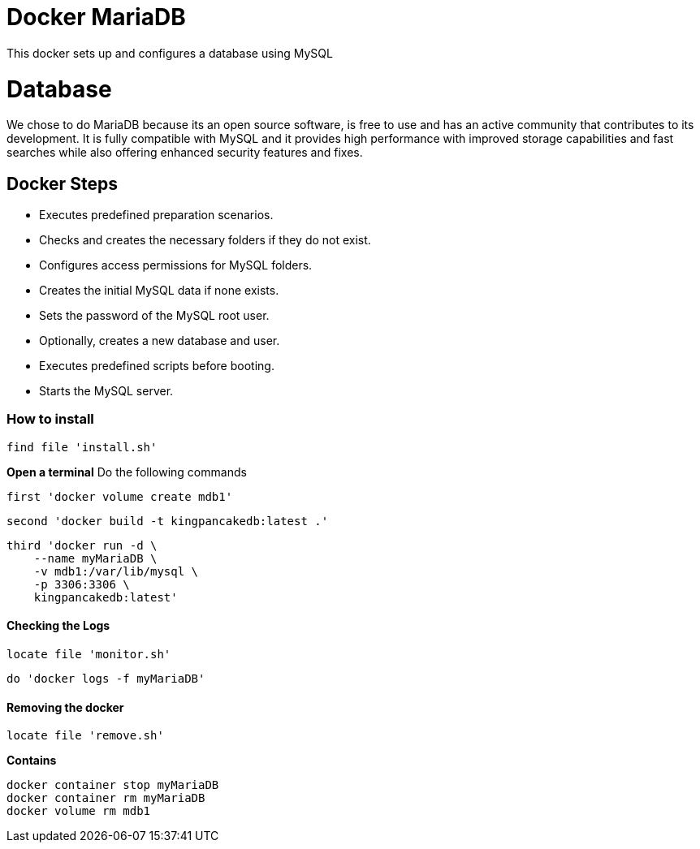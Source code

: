= Docker MariaDB

This docker sets up and configures a database using MySQL

= Database

We chose to do MariaDB because its an open source software, is free to use and has an active community that contributes to its development. 
It is fully compatible with MySQL and it provides high performance with improved storage capabilities and fast searches while also offering enhanced security features and fixes.

== Docker Steps
* Executes predefined preparation scenarios.
* Checks and creates the necessary folders if they do not exist.
* Configures access permissions for MySQL folders.
* Creates the initial MySQL data if none exists.
* Sets the password of the MySQL root user.
* Optionally, creates a new database and user.
* Executes predefined scripts before booting.
* Starts the MySQL server.

=== How to install

[,ruby]
----
find file 'install.sh'
----

**Open a terminal**
Do the following commands

----
first 'docker volume create mdb1'
----

----
second 'docker build -t kingpancakedb:latest .'
----

----
third 'docker run -d \
    --name myMariaDB \
    -v mdb1:/var/lib/mysql \
    -p 3306:3306 \
    kingpancakedb:latest'
----

==== Checking the Logs
[,ruby]
----
locate file 'monitor.sh'
---- 

----
do 'docker logs -f myMariaDB'
----

==== Removing the docker
[,ruby]
----
locate file 'remove.sh'
---- 

**Contains **
[,sh]
----
docker container stop myMariaDB
docker container rm myMariaDB
docker volume rm mdb1
----

